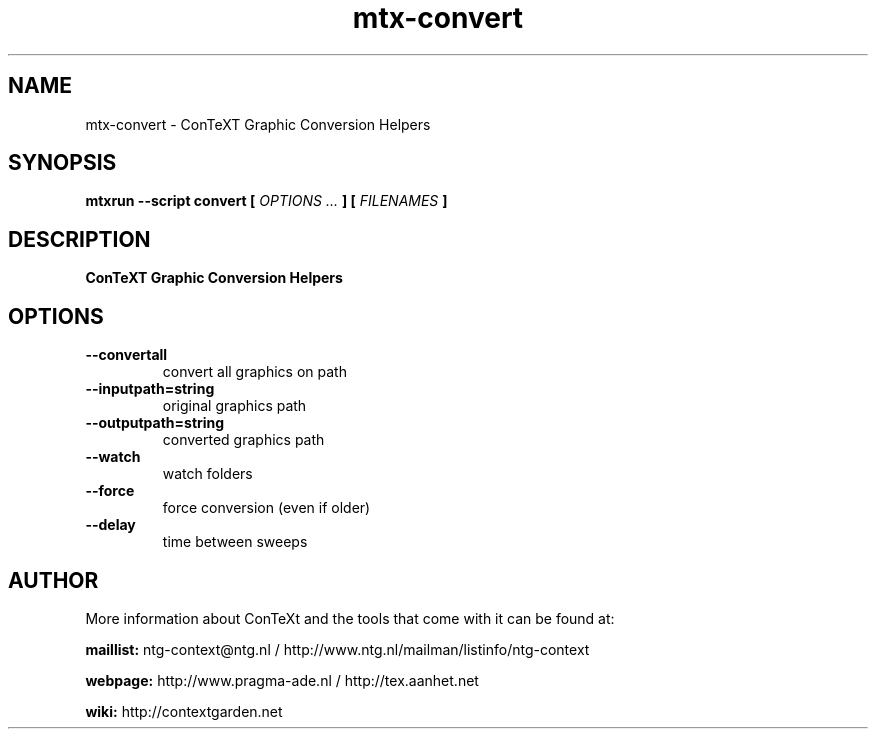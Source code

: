 .TH "mtx-convert" "1" "01-01-2025" "version 0.10" "ConTeXT Graphic Conversion Helpers"
.SH NAME
 mtx-convert - ConTeXT Graphic Conversion Helpers
.SH SYNOPSIS
.B mtxrun --script convert [
.I OPTIONS ...
.B ] [
.I FILENAMES
.B ]
.SH DESCRIPTION
.B ConTeXT Graphic Conversion Helpers
.SH OPTIONS
.TP
.B --convertall
convert all graphics on path
.TP
.B --inputpath=string
original graphics path
.TP
.B --outputpath=string
converted graphics path
.TP
.B --watch
watch folders
.TP
.B --force
force conversion (even if older)
.TP
.B --delay
time between sweeps
.SH AUTHOR
More information about ConTeXt and the tools that come with it can be found at:


.B "maillist:"
ntg-context@ntg.nl / http://www.ntg.nl/mailman/listinfo/ntg-context

.B "webpage:"
http://www.pragma-ade.nl / http://tex.aanhet.net

.B "wiki:"
http://contextgarden.net
